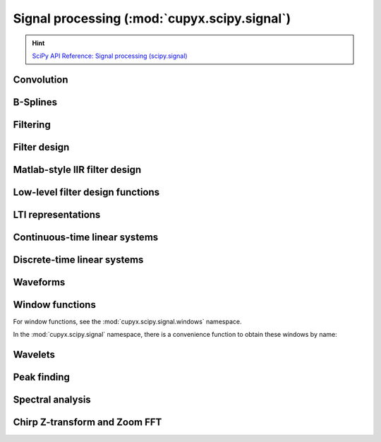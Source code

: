 .. module:: cupyx.scipy.signal

Signal processing (:mod:`cupyx.scipy.signal`)
=============================================

.. Hint:: `SciPy API Reference: Signal processing (scipy.signal) <https://docs.scipy.org/doc/scipy/reference/signal.html>`_

Convolution
-----------

.. autosummary::
   :toctree: generated/

   convolve
   correlate
   fftconvolve
   oaconvolve
   convolve2d
   correlate2d
   sepfir2d
   choose_conv_method
   correlation_lags


B-Splines
---------

.. autosummary::
   :toctree: generated/

   gauss_spline
   cspline1d
   qspline1d
   cspline2d
   qspline2d
   cspline1d_eval
   qspline1d_eval
   spline_filter


Filtering
---------

.. autosummary::
   :toctree: generated/

   order_filter
   medfilt
   medfilt2d
   wiener
   symiirorder1
   symiirorder2
   lfilter
   lfiltic
   lfilter_zi
   filtfilt
   savgol_filter
   deconvolve
   sosfilt
   sosfilt_zi
   sosfiltfilt
   detrend
   hilbert
   hilbert2
   upfirdn


Filter design
-------------

.. autosummary::
   :toctree: generated/

   bilinear
   bilinear_zpk
   findfreqs
   freqs
   freqs_zpk
   freqz
   freqz_zpk
   sosfreqz
   firwin
   firwin2
   firls
   minimum_phase
   savgol_coeffs
   gammatone
   group_delay
   iirdesign
   iirfilter
   kaiser_atten
   kaiser_beta
   kaiserord
   unique_roots
   residue
   residuez
   invres
   invresz


Matlab-style IIR filter design
------------------------------

.. autosummary::
   :toctree: generated/

   butter
   buttord
   ellip
   ellipord
   cheby1
   cheb1ord
   cheby2
   cheb2ord
   iircomb
   iirnotch
   iirpeak


Low-level filter design functions
---------------------------------

.. autosummary::
   :toctree: generated/

   abcd_normalize


LTI representations
-------------------

.. autosummary::
   :toctree: generated/

   zpk2tf
   zpk2sos
   tf2zpk
   tf2sos
   tf2ss
   ss2tf
   sos2tf
   sos2zpk


Continuous-time linear systems
------------------------------

.. autosummary::
   :toctree: generated/

   lti
   StateSpace
   TransferFunction
   ZerosPolesGain
   lsim
   impulse
   step
   freqresp
   bode


Discrete-time linear systems
----------------------------
.. autosummary::
   :toctree: generated/

   dlti
   StateSpace
   TransferFunction
   ZerosPolesGain
   dlsim
   dimpulse
   dstep
   dfreqresp
   dbode


Waveforms
---------

.. autosummary::
   :toctree: generated/

   chirp
   gausspulse
   sawtooth
   square
   unit_impulse


Window functions
----------------
For window functions, see the :mod:`cupyx.scipy.signal.windows` namespace.

In the :mod:`cupyx.scipy.signal` namespace, there is a convenience function
to obtain these windows by name:


.. autosummary::
   :toctree: generated/

   get_window


Wavelets
--------

.. autosummary::
   :toctree: generated/

   morlet
   qmf
   ricker
   morlet2
   cwt


Peak finding
------------

.. autosummary::
   :toctree: generated/

   argrelmin
   argrelmax
   argrelextrema
   find_peaks
   peak_prominences
   peak_widths


Spectral analysis
-----------------

.. autosummary::
   :toctree: generated/

   periodogram
   welch
   csd
   lombscargle
   stft
   istft
   check_COLA
   check_NOLA



Chirp Z-transform and Zoom FFT
------------------------------

.. autosummary::
   :toctree: generated/

   czt
   zoom_fft
   CZT
   ZoomFFT
   czt_points
